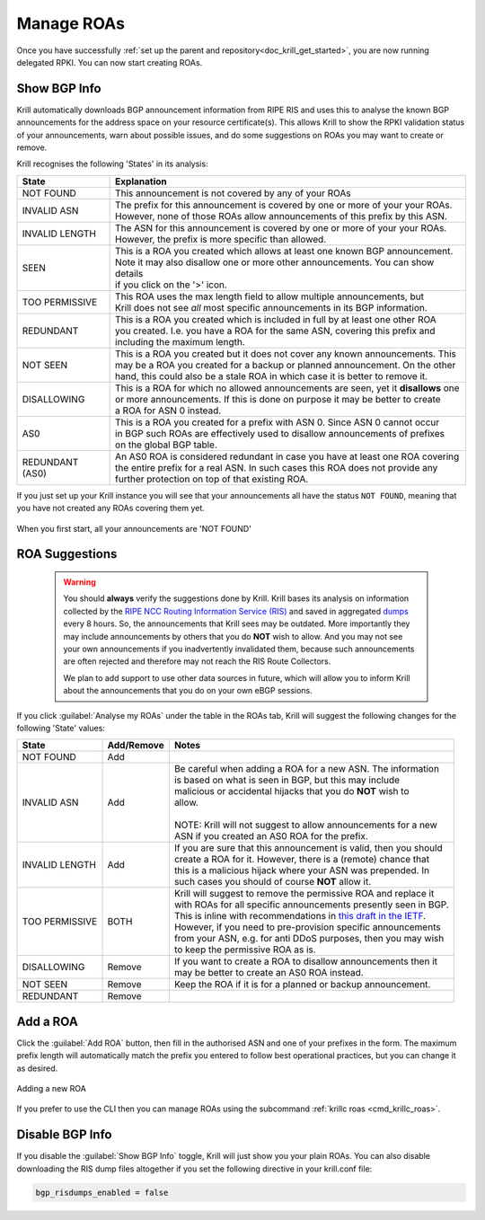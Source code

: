.. _doc_krill_manage_roas:

Manage ROAs
===========

Once you have successfully :ref:`set up the parent and repository<doc_krill_get_started>`,
you are now running delegated RPKI. You can now start creating ROAs.

.. _krill_roa_bgp_empty:

Show BGP Info
-------------

Krill automatically downloads BGP announcement information from RIPE RIS and
uses this to analyse the known BGP announcements for the address space on your
resource certificate(s). This allows Krill to show the RPKI validation status
of your announcements, warn about possible issues, and do some suggestions on
ROAs you may want to create or remove.

Krill recognises the following 'States' in its analysis:

=============== =========================================================================================
State           Explanation
=============== =========================================================================================
NOT FOUND       This announcement is not covered by any of your ROAs

INVALID ASN     | The prefix for this announcement is covered by one or more of your your ROAs.
                | However, none of those ROAs allow announcements of this prefix by this ASN.

INVALID LENGTH  | The ASN for this announcement is covered by one or more of your your ROAs.
                | However, the prefix is more specific than allowed.

SEEN            | This is a ROA you created which allows at least one known BGP announcement.
                | Note it may also disallow one or more other announcements. You can show details
                | if you click on the '>' icon.

TOO PERMISSIVE  | This ROA uses the max length field to allow multiple announcements, but
                | Krill does not see *all* most specific announcements in its BGP information.

REDUNDANT       | This is a ROA you created which is included in full by at least one other ROA
                | you created. I.e. you have a ROA for the same ASN, covering this prefix and
                | including the maximum length.

NOT SEEN        | This is a ROA you created but it does not cover any known announcements. This
                | may be a ROA you created for a backup or planned announcement. On the other
                | hand, this could also be a stale ROA in which case it is better to remove it.

DISALLOWING     | This is a ROA for which no allowed announcements are seen, yet it **disallows** one
                | or more announcements. If this is done on purpose it may be better to create
                | a ROA for ASN 0 instead.

AS0             | This is a ROA you created for a prefix with ASN 0. Since ASN 0 cannot occur
                | in BGP such ROAs are effectively used to disallow announcements of prefixes
                | on the global BGP table.

REDUNDANT (AS0) | An AS0 ROA is considered redundant in case you have at least one ROA covering
                | the entire prefix for a real ASN. In such cases this ROA does not provide any
                | further protection on top of that existing ROA.

=============== =========================================================================================

If you just set up your Krill instance you will see that your announcements all
have the status ``NOT FOUND``, meaning that you have not created any ROAs covering
them yet.

.. figure:: img/krill-ui-roas-bgp-start.png
    :align: center
    :width: 100%
    :alt: ROA overview in relation to BGP info

    When you first start, all your announcements are 'NOT FOUND'


    .. _krill_roa_suggestions:

ROA Suggestions
---------------

    .. warning:: You should **always** verify the suggestions done by Krill. Krill bases its analysis
                 on information collected by the `RIPE NCC Routing Information Service (RIS) <https://www.ripe.net/analyse/internet-measurements/routing-information-service-ris>`_
                 and saved in aggregated `dumps <http://www.ris.ripe.net/dumps/>`_ every 8 hours. So,
                 the announcements that Krill sees may be outdated. More importantly they may include
                 announcements by others that you do **NOT** wish to allow. And you may not see your
                 own announcements if you inadvertently invalidated them, because such announcements
                 are often rejected and therefore may not reach the RIS Route Collectors.

                 We plan to add support to use other data sources in future, which will allow you to
                 inform Krill about the announcements that you do on your own eBGP sessions.


If you click :guilabel:`Analyse my ROAs` under the table in the ROAs tab, Krill will suggest the
following changes for the following 'State' values:

=============== ========== =============================================================================
State           Add/Remove Notes
=============== ========== =============================================================================
NOT FOUND       Add

INVALID ASN     Add        | Be careful when adding a ROA for a new ASN. The information
                           | is based on what is seen in BGP, but this may include
                           | malicious or accidental hijacks that you do **NOT** wish to
                           | allow.
                           |
                           | NOTE: Krill will not suggest to allow announcements for a new
                           | ASN if you created an AS0 ROA for the prefix.

INVALID LENGTH  Add        | If you are sure that this announcement is valid, then you should
                           | create a ROA for it. However, there is a (remote) chance that
                           | this is a malicious hijack where your ASN was prepended. In
                           | such cases you should of course **NOT** allow it.

TOO PERMISSIVE  BOTH       | Krill will suggest to remove the permissive ROA and replace it
                           | with ROAs for all specific announcements presently seen in BGP.
                           | This is inline with recommendations in `this draft in the IETF <https://tools.ietf.org/html/draft-ietf-sidrops-rpkimaxlen>`_.
                           | However, if you need to pre-provision specific announcements
                           | from your ASN, e.g. for anti DDoS purposes, then you may wish
                           | to keep the permissive ROA as is.

DISALLOWING     Remove     | If you want to create a ROA to disallow announcements then it
                           | may be better to create an AS0 ROA instead.

NOT SEEN        Remove     Keep the ROA if it is for a planned or backup announcement.

REDUNDANT       Remove
=============== ========== =============================================================================

.. _krill_add_roa:

Add a ROA
---------

Click the :guilabel:`Add ROA` button, then fill in the authorised ASN and one of your prefixes in the form.
The maximum prefix length will automatically match the prefix you entered to follow best operational
practices, but you can change it as desired.

.. figure:: img/krill-ui-roa-add.png
    :align: center
    :width: 100%
    :alt: ROA creation

    Adding a new ROA

If you prefer to use the CLI then you can manage ROAs using the subcommand
:ref:`krillc roas <cmd_krillc_roas>`.


.. _krill_roas_no_bgp:

Disable BGP Info
----------------

If you disable the :guilabel:`Show BGP Info` toggle, Krill will just show you your plain ROAs. You
can also disable downloading the RIS dump files altogether if you set the following directive
in your krill.conf file:

.. code-block:: bash

  bgp_risdumps_enabled = false
